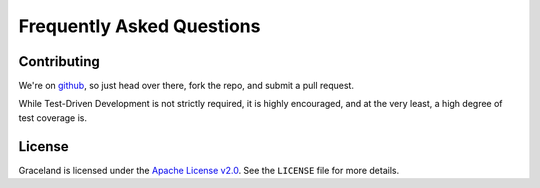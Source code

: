 ##########################
Frequently Asked Questions
##########################


Contributing
============

We're on `github <https://github.com/graceland/graceland-core>`_, so just head over there, fork the repo, and submit
a pull request.

While Test-Driven Development is not strictly required, it is highly encouraged, and at the very least, a high degree
of test coverage is.


License
=======

Graceland is licensed under the `Apache License v2.0 <http://www.apache.org/licenses/LICENSE-2.0.txt>`_. See the
``LICENSE`` file for more details.
